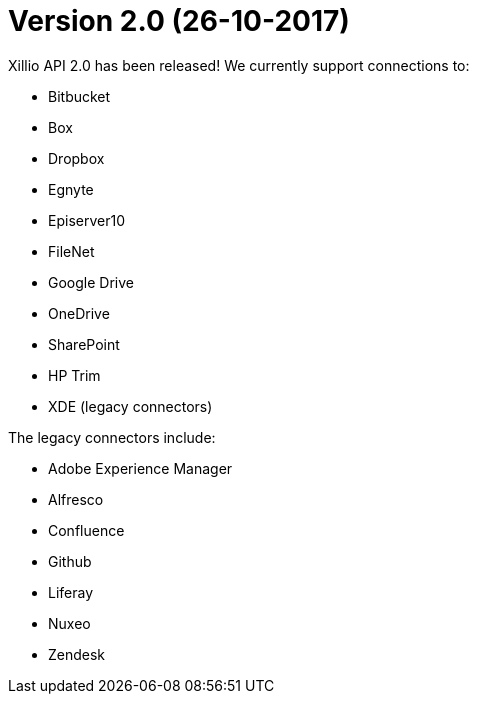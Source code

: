 = Version 2.0 (26-10-2017)

Xillio API 2.0 has been released!
We currently support connections to:

- Bitbucket
- Box
- Dropbox
- Egnyte
- Episerver10
- FileNet
- Google Drive
- OneDrive
- SharePoint
- HP Trim
- XDE (legacy connectors)

The legacy connectors include:

- Adobe Experience Manager
- Alfresco
- Confluence
- Github
- Liferay
- Nuxeo
- Zendesk
